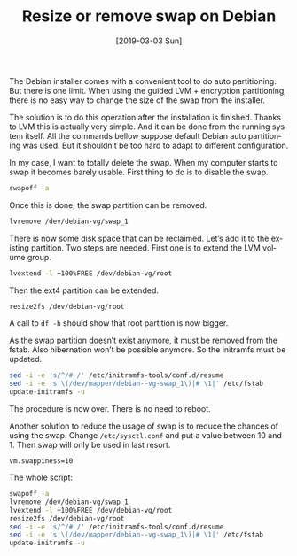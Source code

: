#+TITLE: Resize or remove swap on Debian
#+DATE: [2019-03-03 Sun]
#+DESCRIPTION: How to remove the swap on a default debian installation
#+KEYWORDS: debian,swap,lvm
#+LANGUAGE: en

The Debian installer comes with a convenient tool to do auto
partitioning. But there is one limit. When using the guided LVM +
encryption partitioning, there is no easy way to change the size of
the swap from the installer.

The solution is to do this operation after the installation is
finished. Thanks to LVM this is actually very simple. And it can be
done from the running system itself. All the commands bellow suppose
default Debian auto partitioning was used. But it shouldn’t be too
hard to adapt to different configuration.

In my case, I want to totally delete the swap. When my computer starts
to swap it becomes barely usable. First thing to do is to disable the
swap.

#+begin_src bash
swapoff -a
#+end_src

Once this is done, the swap partition can be removed.

#+begin_src bash
lvremove /dev/debian-vg/swap_1
#+end_src

There is now some disk space that can be reclaimed. Let’s add it to
the existing partition. Two steps are needed. First one is to extend
the LVM volume group.

#+begin_src bash
lvextend -l +100%FREE /dev/debian-vg/root
#+end_src

Then the ext4 partition can be extended.

#+begin_src bash
resize2fs /dev/debian-vg/root
#+end_src

A call to =df -h= should show that root partition is now bigger.

As the swap partition doesn’t exist anymore, it must be removed from
the fstab. Also hibernation won’t be possible anymore. So the
initramfs must be updated.

#+begin_src bash
sed -i -e 's/^/# /' /etc/initramfs-tools/conf.d/resume
sed -i -e 's|\(/dev/mapper/debian--vg-swap_1\)|# \1|' /etc/fstab
update-initramfs -u
#+end_src

The procedure is now over. There is no need to reboot.

Another solution to reduce the usage of swap is to reduce the chances
of using the swap. Change =/etc/sysctl.conf= and put a value between
10 and 1. Then swap will only be used in last resort.

#+begin_src text
vm.swappiness=10
#+end_src

The whole script:

#+begin_src bash
swapoff -a
lvremove /dev/debian-vg/swap_1
lvextend -l +100%FREE /dev/debian-vg/root
resize2fs /dev/debian-vg/root
sed -i -e 's/^/# /' /etc/initramfs-tools/conf.d/resume
sed -i -e 's|\(/dev/mapper/debian--vg-swap_1\)|# \1|' /etc/fstab
update-initramfs -u
#+end_src

